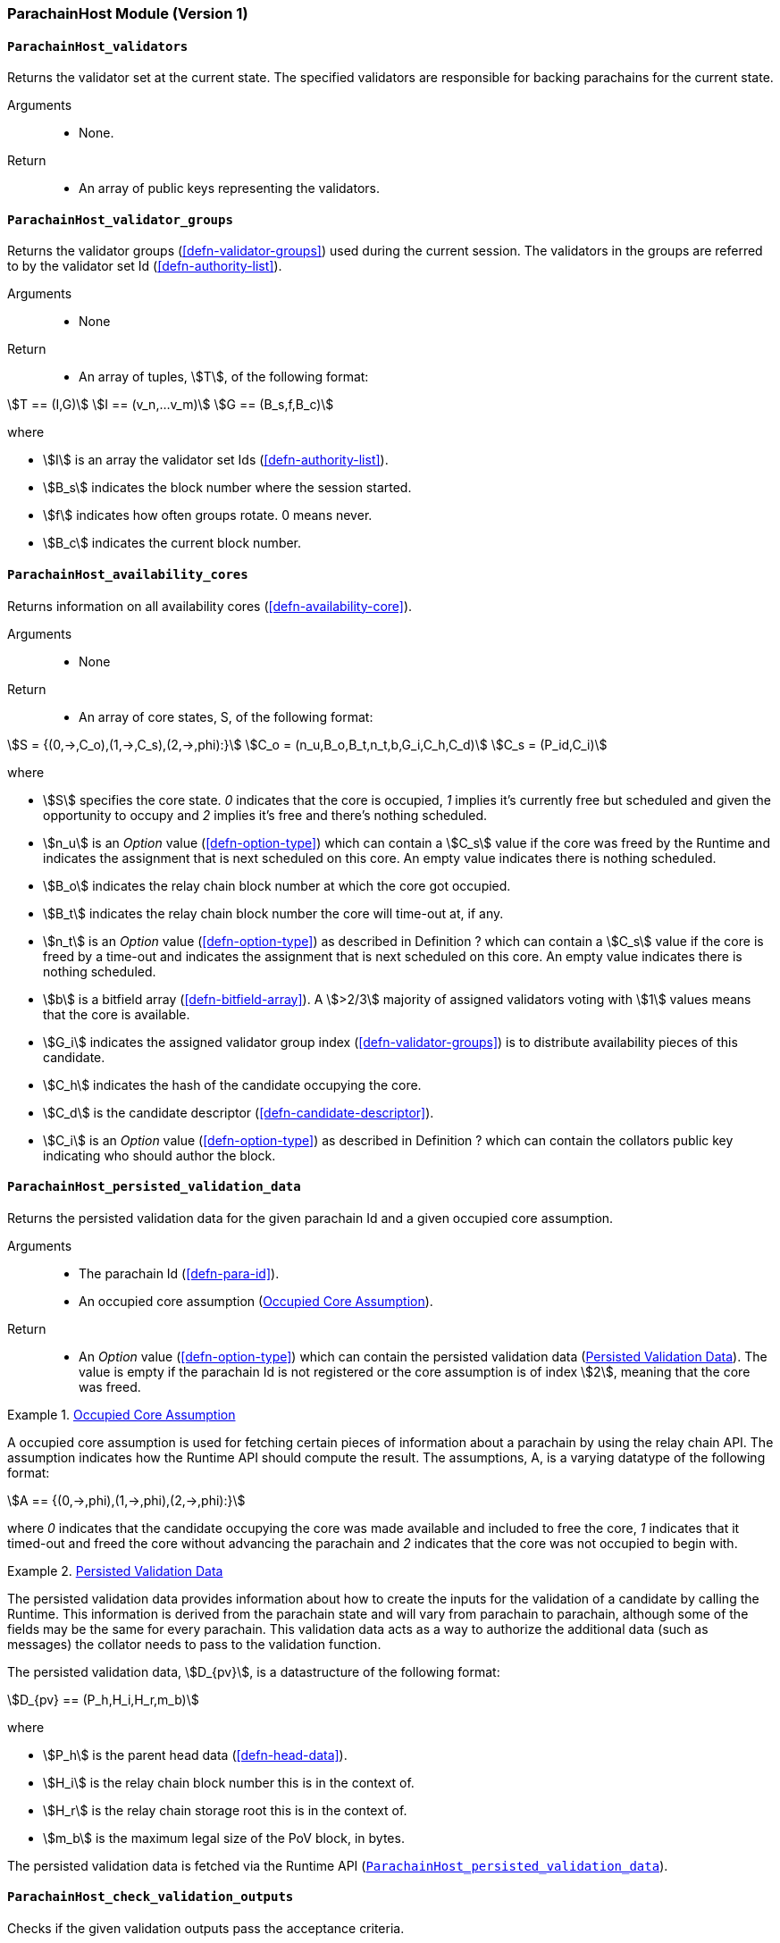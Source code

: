 [#sect-anv-runtime-api]
=== ParachainHost Module (Version 1)

[#sect-rt-api-validators]
==== `ParachainHost_validators`

Returns the validator set at the current state. The specified validators are responsible for backing parachains for the current state.

Arguments::
* None.

Return::
* An array of public keys representing the validators.

[#sect-rt-api-validator-groups]
==== `ParachainHost_validator_groups`

Returns the validator groups (<<defn-validator-groups>>) used during the current
session. The validators in the groups are referred to by the validator set Id
(<<defn-authority-list>>).

Arguments::
* None

Return::
* An array of tuples, stem:[T], of the following format:

[stem]
++++
T == (I,G)\
I == (v_n,…v_m)\
G == (B_s,f,B_c)
++++

where

•  stem:[I] is an array the validator set Ids (<<defn-authority-list>>).
•  stem:[B_s] indicates the block number where the session started.
•  stem:[f] indicates how often groups rotate. 0 means never.
•  stem:[B_c] indicates the current block number. 

[#sect-rt-api-availability-cores]
==== `ParachainHost_availability_cores`

Returns information on all availability cores (<<defn-availability-core>>).

Arguments::
* None

Return::
* An array of core states, S, of the following format:

[stem]
++++
S = {(0,->,C_o),(1,->,C_s),(2,->,phi):}\
C_o = (n_u,B_o,B_t,n_t,b,G_i,C_h,C_d)\
C_s = (P_id,C_i)
++++

where

• stem:[S] specifies the core state. _0_ indicates that the core is occupied,
_1_ implies it's currently free but scheduled and given the opportunity to
occupy and _2_ implies it's free and there's nothing scheduled.
• stem:[n_u] is an _Option_ value (<<defn-option-type>>) which can contain a
stem:[C_s] value if the core was freed by the Runtime and indicates the
assignment that is next scheduled on this core. An empty value indicates there
is nothing scheduled.
• stem:[B_o] indicates the relay chain block number at which the core got occupied.
• stem:[B_t] indicates the relay chain block number the core will time-out at, if any.
• stem:[n_t] is an _Option_ value (<<defn-option-type>>) as described in
Definition ? which can contain a stem:[C_s] value if the core is freed by a
time-out and indicates the assignment that is next scheduled on this core. An
empty value indicates there is nothing scheduled.
• stem:[b] is a bitfield array (<<defn-bitfield-array>>). A stem:[>2/3] majority
of assigned validators voting with stem:[1] values means that the core is
available.
• stem:[G_i] indicates the assigned validator group index
(<<defn-validator-groups>>) is to distribute availability pieces of this
candidate.
• stem:[C_h] indicates the hash of the candidate occupying the core.
• stem:[C_d] is the candidate descriptor (<<defn-candidate-descriptor>>).
• stem:[C_i] is an _Option_ value (<<defn-option-type>>) as described in
Definition ? which can contain the collators public key indicating who should
author the block.

[#sect-rt-api-persisted-validation-data]
==== `ParachainHost_persisted_validation_data`

Returns the persisted validation data for the given parachain Id and a given occupied core assumption.

Arguments::
* The parachain Id (<<defn-para-id>>).
* An occupied core assumption (<<defn-occupied-core-assumption>>).

Return::
* An _Option_ value (<<defn-option-type>>) which can contain the persisted
validation data (<<defn-persisted-validation-data>>). The value is empty if the
parachain Id is not registered or the core assumption is of index stem:[2],
meaning that the core was freed.

[#defn-occupied-core-assumption]
.<<defn-occupied-core-assumption, Occupied Core Assumption>>
====
A occupied core assumption is used for fetching certain pieces of information
about a parachain by using the relay chain API. The assumption indicates how the
Runtime API should compute the result. The assumptions, A, is a varying datatype
of the following format:

[stem]
++++
A == {(0,->,phi),(1,->,phi),(2,->,phi):}
++++

where _0_ indicates that the candidate occupying the core was made available and
included to free the core, _1_ indicates that it timed-out and freed the core
without advancing the parachain and _2_ indicates that the core was not occupied
to begin with.
====

[#defn-persisted-validation-data]
.<<defn-persisted-validation-data, Persisted Validation Data>>
====
The persisted validation data provides information about how to create the
inputs for the validation of a candidate by calling the Runtime. This
information is derived from the parachain state and will vary from parachain to
parachain, although some of the fields may be the same for every parachain. This
validation data acts as a way to authorize the additional data (such as
messages) the collator needs to pass to the validation function.

The persisted validation data, stem:[D_{pv}], is a datastructure of the following format:

[stem]
++++
D_{pv} == (P_h,H_i,H_r,m_b)
++++

where

• stem:[P_h] is the parent head data (<<defn-head-data>>).
• stem:[H_i] is the relay chain block number this is in the context of.
• stem:[H_r] is the relay chain storage root this is in the context of.
• stem:[m_b] is the maximum legal size of the PoV block, in bytes.

The persisted validation data is fetched via the Runtime API
(<<sect-rt-api-persisted-validation-data>>).
====

==== `ParachainHost_check_validation_outputs`

Checks if the given validation outputs pass the acceptance criteria.

Arguments::
* The parachain Id (<<defn-para-id>>).
* The candidate commitments (<<defn-candidate-commitments>>).

Return::
* A boolean indicating whether the candidate commitments pass the acceptance criteria.

==== `ParachainHost_session_index_for_child`

Returns the session index that is expected at the child of a block.

WARNING: TODO clarify session index

Arguments::
* None

Return::
* A unsigned 32-bit integer representing the session index.

[#sect-rt-api-validation-code]
==== `ParachainHost_validation_code`

Fetches the validation code (Runtime) of a parachain by parachain Id.

Arguments::
* The parachain Id (<<defn-para-id>>).
* The occupied core assumption (<<defn-occupied-core-assumption>>).

Return::
* An _Option_ value (<<defn-option-type>>) containing the full validation code
in an byte array. This value is empty if the parachain Id cannot be found or the
assumption is wrong.

[#sect-rt-api-validation-code-by-hash]
==== `ParachainHost_validation_code_by_hash`

Returns the validation code (Runtime) of a parachain by its hash.

Arguments::
* The hash value of the validation code.

Return::
* An _Option_ value (<<defn-option-type>>) containing the full validation code
in an byte array. This value is empty if the parachain Id cannot be found or the
assumption is wrong.

==== `ParachainHost_candidate_pending_availability`

Returns the receipt of a candidate pending availability for any parachain
assigned to an occupied availability core.

Arguments::
* The parachain Id (<<defn-para-id>>).

Return::
* An _Option_ value (<<defn-option-type>>) containing the committed candidate
receipt (<<defn-candidate-receipt>>). This value is empty if the given parachain
Id is not assigned to an occupied availability cores.

==== `ParachainHost_candidate_events`

Returns an array of candidate events that occurred within the latest state.

Arguments::
* None

Return::
* An array of single candidate events, E, of the following format:
+
[stem]
++++
E == {(0,->,d),(1,->,d),(2,->,(C_r,h,I_c)):}\
d == (C_r,h,I_c,G_i)
++++
+
where
+
* stem:[E] specifies the the event type of the candidate. _0_ indicates that the
candidate receipt was backed in the latest relay chain block, _1_ indicates that
it was included and became a parachain block at the latest relay chain block and
_2_ indicates that the candidate receipt was not made available and timed-out.
* stem:[C_r] is the candidate receipt (<<defn-candidate-receipt>>).
* stem:[h] is the parachain head data (<<defn-head-data>>).
* stem:[I_c] is the index of the availability core as can be retrieved in
<<sect-rt-api-availability-cores>> that the candidate is occupying. If stem:[E]
is of variant stem:[2], then this indicates the core index the candidate _was_
occupying.
* stem:[G_i] is the group index (<<defn-validator-groups>>) that is responsible
of backing the candidate.

[#sect-rt-api-session-info]
==== `ParachainHost_session_info`

Get the session info of the given session, if available.

Arguments::
* The unsigned 32-bit integer indicating the session index.

Return::
* An _Option_ type (<<defn-option-type>>) which can contain the session info
structure, stem:[S], of the following format:
+
[stem]
++++
S == (A,D,K,G,c,z,s,d,x,a)\
A == (v_n,…v_m)\
D == (v_(_n),…v_m)\
K == (v_n,…v_m)\
G == (g_n,…g_m)\
g == (A_n,…A_m)
++++
+
where
+
* stem:[A] indicates the validators of the current session, in canonical order.
There might be more validators in the current session than validators
participating in parachain consensus, as returned by the Runtime API
(<<sect-rt-api-validators>>).
* stem:[D] indicates the validator authority discovery keys for the given
session in canonical order. The first couple of validators are equal to the
corresponding validators participating in the parachain consensus, as returned
by the Runtime API (<<sect-rt-api-validators>>). The remaining authorities are
not participating in the parachain consensus.
* stem:[K] indicates the assignment keys for validators. There might be more
authorities in the session that validators participating in parachain consensus,
as returned by the Runtime API (<<sect-rt-api-validators>>).
* stem:[G] indicates the validator groups in shuffled order.
* stem:[v_n] is public key of the authority.
* stem:[A_n] is the authority set Id (<<defn-authority-list>>).
* stem:[c] is an unsigned 32-bit integer indicating the number of availability
cores used by the protocol during the given session.
* stem:[z] is an unsigned 32-bit integer indicating the zeroth delay tranche width.
* stem:[s] is an unsigned 32-bit integer indicating the number of samples an
assigned validator should do for approval voting.
* stem:[d] is an unsigned 32-bit integer indicating the number of delay tranches in total.
* stem:[x] is an unsigned 32-bit integer indicating how many BABE slots must
pass before an assignment is considered a “no-show”.
* stem:[a] is an unsigned 32-bit integer indicating the number of validators
needed to approve a block.

==== `ParachainHost_dmq_contents`

Returns all the pending inbound messages in the downward message queue for a given parachain.

Arguments::
* The parachain Id (<<defn-para-id>>).

Return::
* An array of inbound downward messages (<<defn-downward-message>>).

==== `ParachainHost_inbound_hrmp_channels_contents`

Returns the contents of all channels addressed to the given recipient. Channels that have no messages in them are also included.

Arguments::
* The parachain Id (<<defn-para-id>>).

Return::
* An array of inbound HRMP messages (<<defn-inbound-hrmp-message>>).